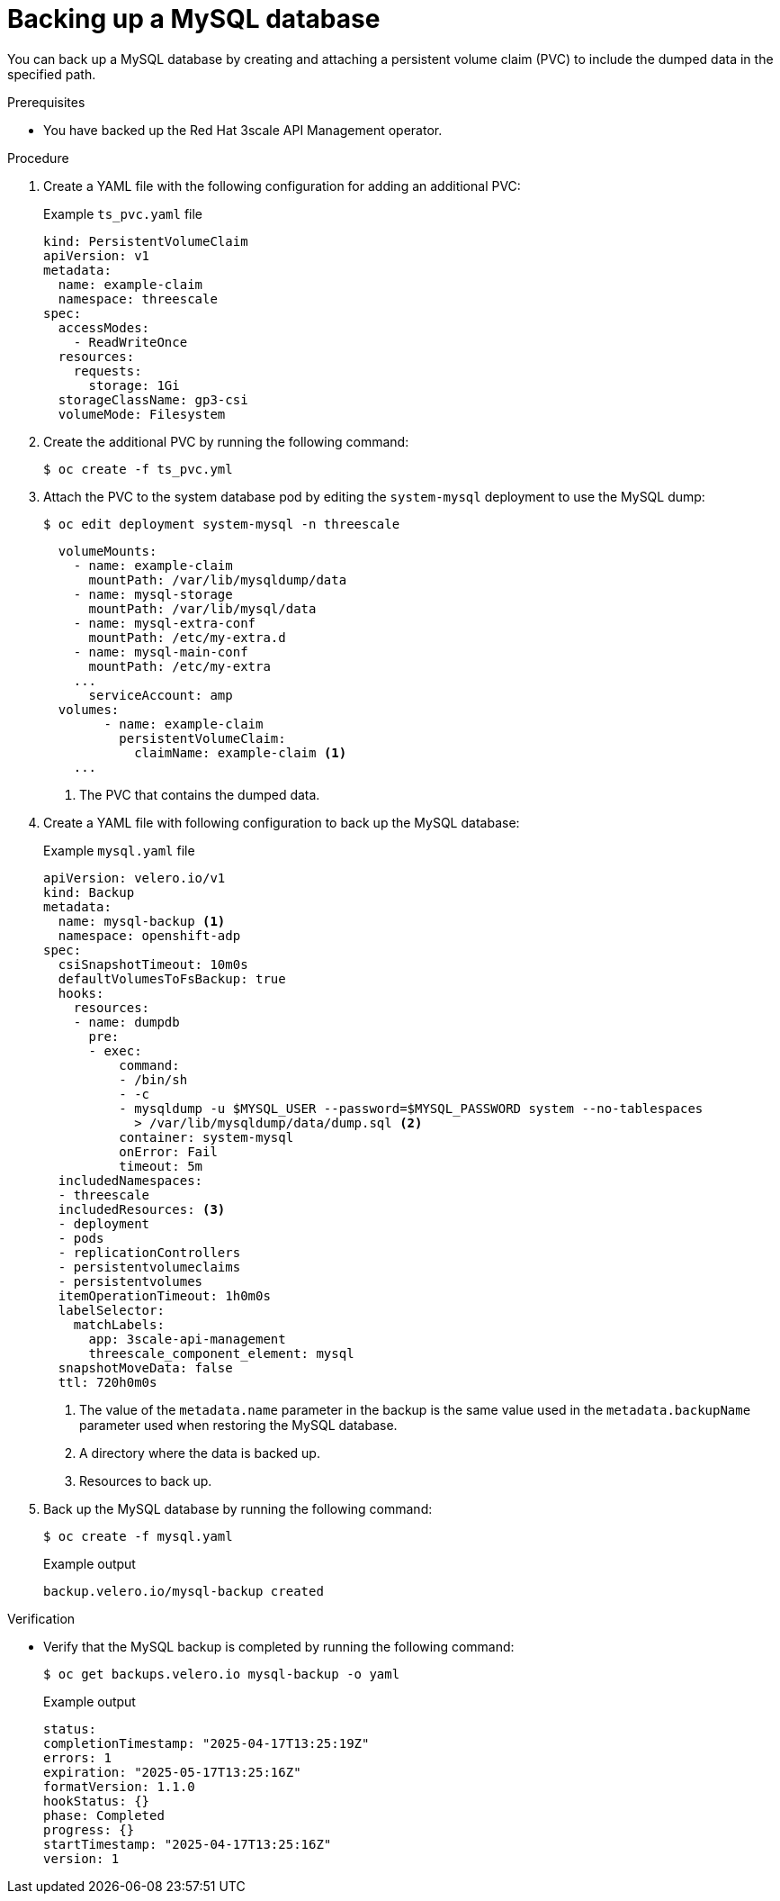 :_mod-docs-content-type: PROCEDURE

//included in backing-up-3scale-api-management-by-using-oadp.adoc assembly

[id="backing-up-the-mysql-database_{context}"]
= Backing up a MySQL database

You can back up a MySQL database by creating and attaching a persistent volume claim (PVC) to include the dumped data in the specified path.

.Prerequisites

* You have backed up the Red{nbsp}Hat 3scale API Management operator. 

.Procedure

. Create a YAML file with the following configuration for adding an additional PVC:
+
.Example `ts_pvc.yaml` file
[source,yaml]
----
kind: PersistentVolumeClaim
apiVersion: v1
metadata:
  name: example-claim
  namespace: threescale
spec:
  accessModes:
    - ReadWriteOnce
  resources:
    requests:
      storage: 1Gi
  storageClassName: gp3-csi
  volumeMode: Filesystem
----

. Create the additional PVC by running the following command: 
+
[source,terminal]
----
$ oc create -f ts_pvc.yml 
----

. Attach the PVC to the system database pod by editing the `system-mysql` deployment to use the MySQL dump:
+
[source,terminal]
----
$ oc edit deployment system-mysql -n threescale
----	
+
[source,yaml]
----
  volumeMounts:
    - name: example-claim
      mountPath: /var/lib/mysqldump/data
    - name: mysql-storage
      mountPath: /var/lib/mysql/data
    - name: mysql-extra-conf
      mountPath: /etc/my-extra.d
    - name: mysql-main-conf
      mountPath: /etc/my-extra
    ...
      serviceAccount: amp
  volumes:
        - name: example-claim
          persistentVolumeClaim:
            claimName: example-claim <1>
    ...
----
<1> The PVC that contains the dumped data.

. Create a YAML file with following configuration to back up the MySQL database:
+
.Example `mysql.yaml` file
+
[source,yaml]
----
apiVersion: velero.io/v1
kind: Backup
metadata:
  name: mysql-backup <1>
  namespace: openshift-adp
spec:
  csiSnapshotTimeout: 10m0s
  defaultVolumesToFsBackup: true
  hooks:
    resources:
    - name: dumpdb
      pre:
      - exec:
          command:
          - /bin/sh
          - -c
          - mysqldump -u $MYSQL_USER --password=$MYSQL_PASSWORD system --no-tablespaces
            > /var/lib/mysqldump/data/dump.sql <2>
          container: system-mysql
          onError: Fail
          timeout: 5m
  includedNamespaces: 
  - threescale
  includedResources: <3>
  - deployment
  - pods
  - replicationControllers
  - persistentvolumeclaims
  - persistentvolumes
  itemOperationTimeout: 1h0m0s
  labelSelector:
    matchLabels:
      app: 3scale-api-management
      threescale_component_element: mysql
  snapshotMoveData: false
  ttl: 720h0m0s
----
<1> The value of the `metadata.name` parameter in the backup is the same value used in the `metadata.backupName` parameter used when restoring the MySQL database.
<2> A directory where the data is backed up.
<3> Resources to back up.

. Back up the MySQL database by running the following command:
+
[source,terminal]
----
$ oc create -f mysql.yaml
----
+
.Example output
+
[source,terminal]
----
backup.velero.io/mysql-backup created
----

.Verification

* Verify that the MySQL backup is completed by running the following command:
+
[source,terminal]
----
$ oc get backups.velero.io mysql-backup -o yaml
----
+
.Example output
+
[source,terminal]
----
status:
completionTimestamp: "2025-04-17T13:25:19Z"
errors: 1
expiration: "2025-05-17T13:25:16Z"
formatVersion: 1.1.0
hookStatus: {}
phase: Completed
progress: {}
startTimestamp: "2025-04-17T13:25:16Z"
version: 1
----